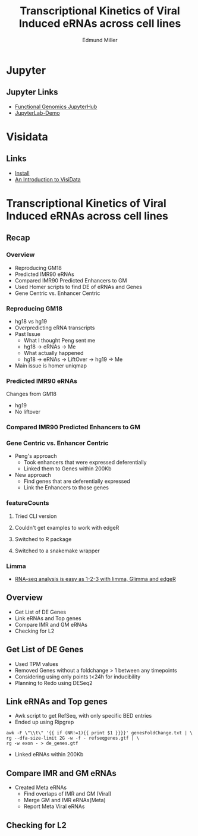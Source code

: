 #+REVEAL_THEME: white
#+TITLE: Transcriptional Kinetics of Viral Induced eRNAs across cell lines
#+AUTHOR: Edmund Miller
#+OPTIONS: reveal_title_slide:nil
#+OPTIONS: num:nil
#+OPTIONS: toc:nil
#+REVEAL_ROOT: https://cdn.jsdelivr.net/npm/reveal.js
#+REVEAL_HLEVEL: 1
* Jupyter
** Jupyter Links
- [[http://10.163.45.122/][Functional Genomics JupyterHub]]
- [[https://mybinder.org/v2/gh/jupyterlab/jupyterlab-demo/try.jupyter.org?urlpath=lab][JupyterLab-Demo]]
* Visidata
** Links
- [[http://visidata.org/install/][Install]]
- [[https://jsvine.github.io/intro-to-visidata/][An Introduction to VisiData]]
** 
#+REVEAL_HTML: <iframe width="560" height="315" src="https://www.youtube.com/embed/xtNxgDX4qsw" frameborder="0" allow="accelerometer; autoplay; encrypted-media; gyroscope; picture-in-picture" allowfullscreen></iframe>
* Transcriptional Kinetics of Viral Induced eRNAs across cell lines
** Recap
*** 
:PROPERTIES:
:reveal_background: img/globaltrans.png
:reveal_background_size: 800px
:reveal_background_trans: slide
:END:
*** Overview
- Reproducing GM18
- Predicted IMR90 eRNAs
- Compared IMR90 Predicted Enhancers to GM
- Used Homer scripts to find DE of eRNAs and Genes
- Gene Centric vs. Enhancer Centric
*** Reproducing GM18
- hg18 vs hg19
- Overpredicting eRNA transcripts
- Past Issue
  - What I thought Peng sent me
  - hg18 -> eRNAs -> Me
  - What actually happened
  - hg18 -> eRNAs -> LiftOver -> hg19 -> Me
- Main issue is homer uniqmap
*** 
:PROPERTIES:
:reveal_background: img/dag.png
:reveal_background_size: 400px
:reveal_background_trans: slide
:END:
*** Predicted IMR90 eRNAs
Changes from GM18
- hg19
- No liftover
*** Compared IMR90 Predicted Enhancers to GM
*** 
:PROPERTIES:
:reveal_background: img/Venn.png
:reveal_background_size: 800px
:reveal_background_trans: slide
:END:
*** Gene Centric vs. Enhancer Centric
- Peng's approach
  - Took enhancers that were expressed deferentially
  - Linked them to Genes within 200Kb
- New approach
  - Find genes that are deferentially expressed
  - Link the Enhancers to those genes

*** 
:PROPERTIES:
:reveal_background: viz/pipeline.png
:reveal_background_size: 800px
:reveal_background_trans: slide
:END:
*** featureCounts
***** Tried CLI version
***** Couldn't get examples to work with edgeR
***** Switched to R package
***** Switched to a snakemake wrapper
*** Limma
- [[https://www.ncbi.nlm.nih.gov/pmc/articles/PMC4937821/][RNA-seq analysis is easy as 1-2-3 with limma, Glimma and edgeR]]
*** 
:PROPERTIES:
:reveal_background: img/limma/GM19_fig3_limma.png
:reveal_background_size: 800px
:reveal_background_trans: slide
:END:
*** 
:PROPERTIES:
:reveal_background: img/limma/IMR_fig3_limma.png
:reveal_background_size: 800px
:reveal_background_trans: slide
:END:
** Overview
- Get List of DE Genes
- Link eRNAs and Top genes
- Compare IMR and GM eRNAs
- Checking for L2
** Get List of DE Genes
- Used TPM values
- Removed Genes without a foldchange > 1 between any timepoints
- Considering using only points t<24h for inducibility
- Planning to Redo using DESeq2
** Link eRNAs and Top genes
- Awk script to get RefSeq, with only specific BED entries
- Ended up using Ripgrep
#+BEGIN_SRC shell
awk -F \"\\t\" '{{ if (NR!=1){{ print $1 }}}}' genesFoldChange.txt | \
rg --dfa-size-limit 2G -w -f - refseqgenes.gtf | \
rg -w exon - > de_genes.gtf
#+END_SRC
- Linked eRNAs within 200Kb
** Compare IMR and GM eRNAs
- Created Meta eRNAs
  - Find overlaps of IMR and GM (Viral)
  - Merge GM and IMR eRNAs(Meta)
  - Report Meta Viral eRNAs
** Checking for L2
*** 
:PROPERTIES:
:reveal_background: img/L2_GenomeBrowser_v2.png
:reveal_background_size: 1000px
:reveal_background_trans: slide
:END:
*** 
:PROPERTIES:
:reveal_background: img/peaks.groseqChart.png
:reveal_background_size: 1000px
:reveal_background_trans: slide
:END:

